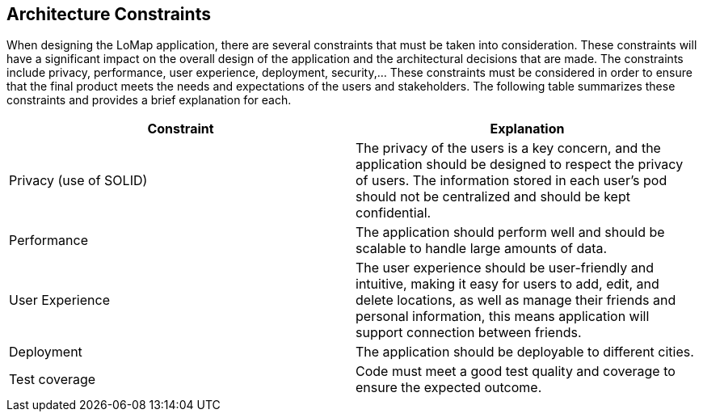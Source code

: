 [[section-architecture-constraints]]
== Architecture Constraints
When designing the LoMap application, there are several constraints that must be taken into consideration. These constraints will have a significant impact on the overall design of the application and the architectural decisions that are made. The constraints include privacy, performance, user experience, deployment, security,... These constraints must be considered in order to ensure that the final product meets the needs and expectations of the users and stakeholders. The following table summarizes these constraints and provides a brief explanation for each.

[options="header", cols="1,1"]
|===
| Constraint | Explanation

| Privacy (use of SOLID) | The privacy of the users is a key concern, and the application should be designed to respect the privacy of users. The information stored in each user’s pod should not be centralized and should be kept confidential.

| Performance | The application should perform well and should be scalable to handle large amounts of data.

| User Experience | The user experience should be user-friendly and intuitive, making it easy for users to add, edit, and delete locations, as well as manage their friends and personal information, this means application will support connection between friends.

| Deployment | The application should be deployable to different cities.

| Test coverage | Code must meet a good test quality and coverage to ensure the expected outcome.

|===
